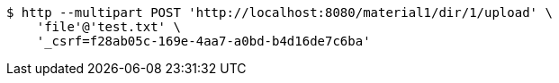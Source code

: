 [source,bash]
----
$ http --multipart POST 'http://localhost:8080/material1/dir/1/upload' \
    'file'@'test.txt' \
    '_csrf=f28ab05c-169e-4aa7-a0bd-b4d16de7c6ba'
----